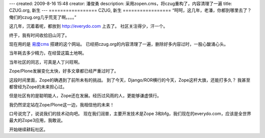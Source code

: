 ---
created: 2009-8-16 15:48
creator: 潘俊勇
description: 采用zopen.cms，将czug重构了，内容清理了一遍
title: CZUG.org, 新生
---
=================
CZUG, 新生
=================
“呵呵，这几年，老潘，你都到哪里去了？ 俺们的czug.org几乎荒芜了啊。。。。”

这几年，沉着着呢，都放到 http://everydo.com 上去了。
社区关注得少，汗一个。

终于，我有时间收拾旧山河了。

现在用的是 `易度cms <http://everydo.com/cms>`__  搭建的这个网站。
已经把czug.org的内容清理了一遍，删除好多内容过时，一股心酸涌心头。

当年耗去多少精力，在经营这篇土地啊。

当年社区的同志，可真是人丁兴旺啊。

Zope/Plone发展变化太快，好多文章都已经严重过时了。


这段时间里面，Zope的确遇到了前所未有的挑战。
到了今天，Django/ROR横行的今天，Zope这杆大旗，还能打多久？
我甚至都曾经为Zope的未来担心过。

但是社区有的是聪明能人，Zope还在发展。经历过风雨的人，更能够谦虚慎行。

我仍然坚定站在Zope/Plone这一边，我相信他的未来！

口号说完了，说说我们的技术动向吧。 现在我们润普，主要开发技术是Zope 3和bfg，我们现在的everydo.com，应该是全世界最大的Zope3应用，我敢说。

开始继续耕耘社区。
